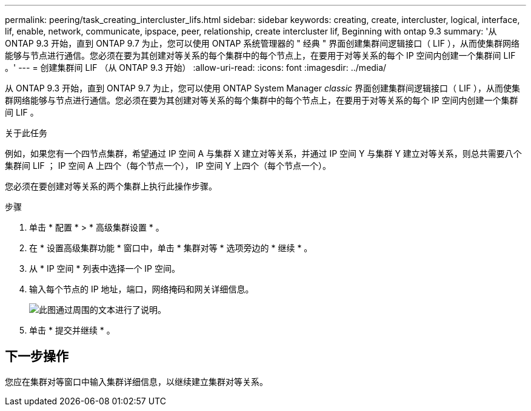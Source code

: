 ---
permalink: peering/task_creating_intercluster_lifs.html 
sidebar: sidebar 
keywords: creating, create, intercluster, logical, interface, lif, enable, network, communicate, ipspace, peer, relationship, create intercluster lif, Beginning with ontap 9.3 
summary: '从 ONTAP 9.3 开始，直到 ONTAP 9.7 为止，您可以使用 ONTAP 系统管理器的 " 经典 " 界面创建集群间逻辑接口（ LIF ），从而使集群网络能够与节点进行通信。您必须在要为其创建对等关系的每个集群中的每个节点上，在要用于对等关系的每个 IP 空间内创建一个集群间 LIF 。' 
---
= 创建集群间 LIF （从 ONTAP 9.3 开始）
:allow-uri-read: 
:icons: font
:imagesdir: ../media/


[role="lead"]
从 ONTAP 9.3 开始，直到 ONTAP 9.7 为止，您可以使用 ONTAP System Manager _classic_ 界面创建集群间逻辑接口（ LIF ），从而使集群网络能够与节点进行通信。您必须在要为其创建对等关系的每个集群中的每个节点上，在要用于对等关系的每个 IP 空间内创建一个集群间 LIF 。

.关于此任务
例如，如果您有一个四节点集群，希望通过 IP 空间 A 与集群 X 建立对等关系，并通过 IP 空间 Y 与集群 Y 建立对等关系，则总共需要八个集群间 LIF ； IP 空间 A 上四个（每个节点一个）， IP 空间 Y 上四个（每个节点一个）。

您必须在要创建对等关系的两个集群上执行此操作步骤。

.步骤
. 单击 * 配置 * > * 高级集群设置 * 。
. 在 * 设置高级集群功能 * 窗口中，单击 * 集群对等 * 选项旁边的 * 继续 * 。
. 从 * IP 空间 * 列表中选择一个 IP 空间。
. 输入每个节点的 IP 地址，端口，网络掩码和网关详细信息。
+
image::../media/intercluster_lif_creation_93.gif[此图通过周围的文本进行了说明。]

. 单击 * 提交并继续 * 。




== 下一步操作

您应在集群对等窗口中输入集群详细信息，以继续建立集群对等关系。
